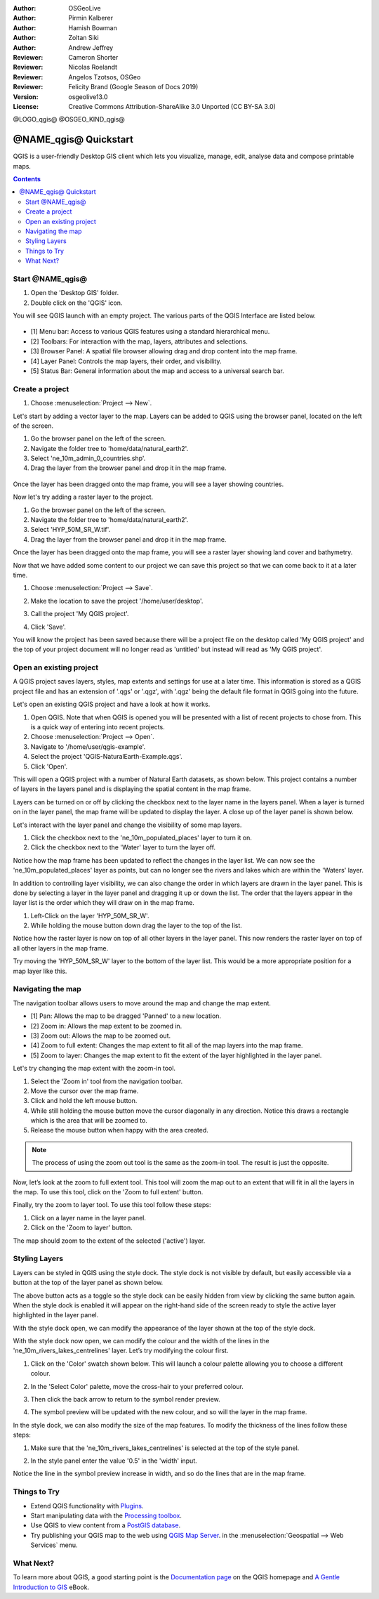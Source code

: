 :Author: OSGeoLive
:Author: Pirmin Kalberer
:Author: Hamish Bowman
:Author: Zoltan Siki
:Author: Andrew Jeffrey
:Reviewer: Cameron Shorter
:Reviewer: Nicolas Roelandt
:Reviewer: Angelos Tzotsos, OSGeo
:Reviewer: Felicity Brand (Google Season of Docs 2019)
:Version: osgeolive13.0
:License: Creative Commons Attribution-ShareAlike 3.0 Unported  (CC BY-SA 3.0)

.. TBD: Cameron's review comments:
  This document is in "DRAFT" state until these comments have been removed.
  I've added a number of review comments, starting with TBD: ...
  Overall: Each section needs to explain what it is about to do and the
  benefits of it. (target audience is a new user).
  We also need screen shots after each significant step.
  Once these comments have been addressed, please remove my comment.

@LOGO_qgis@
@OSGEO_KIND_qgis@


********************************************************************************
@NAME_qgis@ Quickstart
********************************************************************************

QGIS is a user-friendly Desktop GIS client which lets
you visualize, manage, edit, analyse data and compose printable maps.

.. contents:: Contents


Start @NAME_qgis@ 
================================================================================

#. Open the 'Desktop GIS' folder.
#. Double click on the 'QGIS' icon.

You will see QGIS launch with an empty project. The various parts of the QGIS Interface
are listed below.

    .. image:: /images/projects/qgis/qgis_interface.png
      :scale: 70 %
      :alt: Open a QGIS project

* [1] Menu bar: Access to various QGIS features using a standard hierarchical menu.
* [2] Toolbars: For interaction with the map, layers, attributes and selections.
* [3] Browser Panel: A spatial file browser allowing drag and drop content into the map frame.
* [4] Layer Panel: Controls the map layers, their order, and visibility.
* [5] Status Bar: General information about the map and access to a universal search bar.

Create a project
================================================================================

#. Choose :menuselection:`Project --> New`.

   .. image:: /images/projects/qgis/qgis_new_project.png
      :scale: 70 %
      :alt: QGIS new project

Let's start by adding a vector layer to the map. Layers can be added to QGIS using the browser
panel, located on the left of the screen.

#. Go the browser panel on the left of the screen.
#. Navigate the folder tree to 'home/data/natural_earth2'.
#. Select 'ne_10m_admin_0_countries.shp'.
#. Drag the layer from the browser panel and drop it in the map frame.

  .. image:: /images/projects/qgis/qgis_browser_panel.png
     :scale: 70 %
     :alt: QGIS browser add vector layer

Once the layer has been dragged onto the map frame, you will see a layer showing
countries.

.. image:: /images/projects/qgis/qgis_add_vector_layer.png
   :scale: 70 %
   :alt: QGIS vector layer

Now let's try adding a raster layer to the project. 

#. Go the browser panel on the left of the screen.
#. Navigate the folder tree to 'home/data/natural_earth2'.
#. Select 'HYP_50M_SR_W.tif'.
#. Drag the layer from the browser panel and drop it in the map frame.

.. image:: /images/projects/qgis/qgis_browser_panel_raster.png
   :scale: 70 %
   :alt: QGIS browser add raster layer

Once the layer has been dragged onto the map frame, you will see a raster layer
showing land cover and bathymetry.

.. image:: /images/projects/qgis/qgis_add_raster_layer.png
   :scale: 70 %
   :alt: QGIS raster layer

Now that we have added some content to our project we can save this project so that we
can come back to it at a later time.

#. Choose :menuselection:`Project --> Save`.

   .. image:: /images/projects/qgis/qgis_save_project.png
      :scale: 70 %
      :alt: QGIS save

#. Make the location to save the project '/home/user/desktop'.
#. Call the project 'My QGIS project'.

   .. image:: /images/projects/qgis/qgis_save_project_location.png
      :scale: 70 %
      :alt: QGIS project location

#. Click 'Save'.

You will know the project has been saved because there will be a project file on the desktop
called 'My QGIS project' and the top of your project document will no longer read as 'untitled'
but instead will read as 'My QGIS project'.

.. image:: /images/projects/qgis/qgis_saved_project.png
   :scale: 70 %
   :alt: QGIS saved project


Open an existing project
================================================================================

A QGIS project saves layers, styles, map extents and settings for use at a later time.
This information is stored as a QGIS project file and has an extension of '.qgs' or '.qgz',
with '.qgz' being the default file format in QGIS going into the future.

Let's open an existing QGIS project and have a look at how it works.

#. Open QGIS. Note that when QGIS is opened you will be presented with a list of recent projects to chose from. This is a quick way of entering into recent projects.
#. Choose :menuselection:`Project --> Open`.
#. Navigate to '/home/user/qgis-example'.
#. Select the project 'QGIS-NaturalEarth-Example.qgs'.
#. Click 'Open'.

.. image:: /images/projects/qgis/qgis_project_open.png
   :scale: 70 %
   :alt: QGIS Open project

This will open a QGIS project with a number of Natural Earth datasets, as shown below.
This project contains a number of layers in the layers panel and is displaying the spatial
content in the map frame.

.. image:: /images/projects/qgis/qgis_project_open_result.png
   :scale: 70 %
   :alt: QGIS Open project result

Layers can be turned on or off by clicking the checkbox next to the layer name in the layers panel.
When a layer is turned on in the layer panel, the map frame will be updated to display the layer.
A close up of the layer panel is shown below.

.. image:: /images/projects/qgis/qgis_layer_panel.png
   :scale: 70 %
   :alt: QGIS layer panel

Let's interact with the layer panel and change the visibility of some map layers.

#. Click the checkbox next to the 'ne_10m_populated_places' layer to turn it on.
#. Click the checkbox next to the 'Water' layer to turn the layer off.

Notice how the map frame has been updated to reflect the changes in the layer list.
We can now see the 'ne_10m_populated_places' layer as points, but can no longer see the
rivers and lakes which are within the 'Waters' layer.

.. image:: /images/projects/qgis/qgis_layer_visibility.png
   :scale: 70 %
   :alt: QGIS result of layer visibility changes

In addition to controlling layer visibility, we can also change the order in which layers
are drawn in the layer panel. This is done by selecting a layer in the layer panel and dragging
it up or down the list. The order that the layers appear in the layer list is the order which they
will draw on in the map frame.

#. Left-Click on the layer 'HYP_50M_SR_W'.
#. While holding the mouse button down drag the layer to the top of the list.

Notice how the raster layer is now on top of all other layers in the layer panel. This now renders the
raster layer on top of all other layers in the map frame.

.. image:: /images/projects/qgis/qgis_modified_layer_order.png
   :scale: 70 %
   :alt: QGIS modified the order of layers

Try moving the 'HYP_50M_SR_W' layer to the bottom of the layer list. This would be a more appropriate
position for a map layer like this.

Navigating the map
================================================================================

The navigation toolbar allows users to move around the map and change the map extent.

.. image:: /images/projects/qgis/qgis_navigation_toolbar.png
   :scale: 70 %
   :alt: QGIS navigation toolbar

* [1] Pan: Allows the map to be dragged 'Panned' to a new location.
* [2] Zoom in: Allows the map extent to be zoomed in.
* [3] Zoom out: Allows the map to be zoomed out.
* [4] Zoom to full extent: Changes the map extent to fit all of the map layers into the map frame.
* [5] Zoom to layer: Changes the map extent to fit the extent of the layer highlighted in the layer panel.

Let's try changing the map extent with the zoom-in tool.

#. Select the 'Zoom in' tool from the navigation toolbar.
#. Move the cursor over the map frame.
#. Click and hold the left mouse button.
#. While still holding the mouse button move the cursor diagonally in any direction. Notice this draws a rectangle which is the area that will be zoomed to.
#. Release the mouse button when happy with the area created.

.. note:: The process of using the zoom out tool is the same as the zoom-in tool. The result is just the opposite.

Now, let’s look at the zoom to full extent tool. This tool will zoom the map out to an
extent that will fit in all the layers in the map. To use this tool, click on the
'Zoom to full extent' button.

Finally, try the zoom to layer tool. To use this tool follow these steps:

#. Click on a layer name in the layer panel.
#. Click on the 'Zoom to layer' button.

The map should zoom to the extent of the selected ('active') layer.

Styling Layers
================================================================================

Layers can be styled in QGIS using the style dock. The style dock is not visible by default, but
easily accessible via a button at the top of the layer panel as shown below.

.. image:: /images/projects/qgis/qgis_style_dock_button.png
   :scale: 70 %
   :alt: QGIS style dock

The above button acts as a toggle so the style dock can be easily hidden from view by clicking the
same button again. When the style dock is enabled it will appear on the right-hand side of the screen
ready to style the active layer highlighted in the layer panel.

With the style dock open, we can modify the appearance of the layer shown at the top of the style dock.

.. image:: /images/projects/qgis/qgis_style_dock_layer.png
   :scale: 70 %
   :alt: QGIS style dock layer

With the style dock now open, we can modify the colour and the width of the lines in the
'ne_10m_rivers_lakes_centrelines' layer. Let’s try modifying the colour first.

#. Click on the 'Color' swatch shown below. This will launch a colour palette allowing you to choose a different colour.

   .. image:: /images/projects/qgis/qgis_style_dock_color.png
      :scale: 70 %
      :alt: QGIS style dock color

#. In the 'Select Color' palette, move the cross-hair to your preferred colour.

   .. image:: /images/projects/qgis/qgis_style_color_palette.png
      :scale: 70 %
      :alt: QGIS color palette

#. Then click the back arrow to return to the symbol render preview.

   .. image:: /images/projects/qgis/qgis_style_back.png
      :scale: 70 %
      :alt: QGIS style return

#. The symbol preview will be updated with the new colour, and so will the layer in the map frame.

   .. image:: /images/projects/qgis/qgis_style_result.png
      :scale: 70 %
      :alt: QGIS style result

In the style dock, we can also modify the size of the map features. To modify the thickness of the
lines follow these steps:

#. Make sure that the 'ne_10m_rivers_lakes_centrelines' is selected at the top of the style panel.
#. In the style panel enter the value '0.5' in the 'width' input.

   .. image:: /images/projects/qgis/qgis_style_width.png
      :scale: 70 %
      :alt: QGIS style width

Notice the line in the symbol preview increase in width, and so do the lines that are in the map frame.

Things to Try
================================================================================

* Extend QGIS functionality with `Plugins <https://docs.qgis.org/3.4/en/docs/user_manual/plugins/plugins.html>`_.

* Start manipulating data with the `Processing toolbox <https://docs.qgis.org/3.4/en/docs/user_manual/processing/toolbox.html>`_.

* Use QGIS to view content from a `PostGIS database <https://docs.qgis.org/3.4/en/docs/training_manual/spatial_databases/index.html>`_.

* Try publishing your QGIS map to the web using `QGIS Map Server <../overview/qgis_mapserver_overview.html>`_. in the :menuselection:`Geospatial --> Web Services` menu.


What Next?
================================================================================

To learn more about QGIS, a good starting point is the `Documentation page`_ on
the QGIS homepage and `A Gentle Introduction to GIS`_ eBook.

.. _`Documentation page`: http://docs.qgis.org/
.. _`A Gentle Introduction to GIS`: https://docs.qgis.org/3.4/en/docs/gentle_gis_introduction/index.html
.. _`QGIS User Guide`: https://docs.qgis.org/3.4/en/docs/user_manual/
